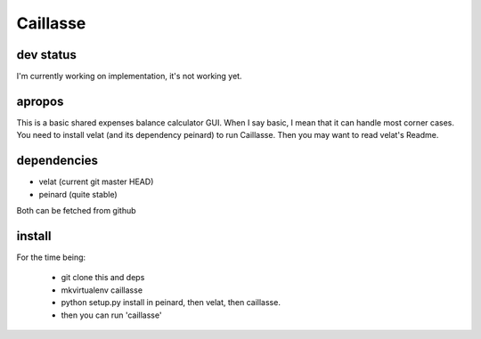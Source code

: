 Caillasse
=========

dev status
----------
I'm currently working on implementation, it's not working yet.

apropos
-------
This is a basic shared expenses balance calculator GUI.
When I say basic, I mean that it can handle most corner cases. You need to install velat (and its dependency peinard) to run Caillasse.
Then you may want to read velat's Readme.

dependencies
------------
- velat (current git master HEAD)
- peinard (quite stable)
Both can be fetched from github

install
-------

For the time being:

 - git clone this and deps
 - mkvirtualenv caillasse
 - python setup.py install in peinard, then velat, then caillasse.
 - then you can run 'caillasse'

